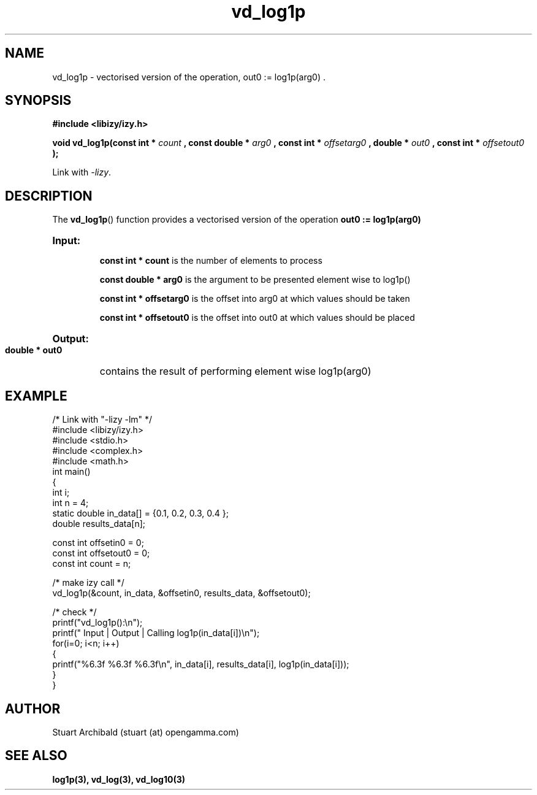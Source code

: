 .TH vd_log1p 3  "20 Mar 2013" "version 0.1"
.SH NAME
vd_log1p - vectorised version of the operation, out0 := log1p(arg0) .
.SH SYNOPSIS
.B #include <libizy/izy.h>
.sp
.BI "void vd_log1p(const int * "count
.BI ", const double * "arg0
.BI ", const int * "offsetarg0
.BI ", double * "out0
.BI ", const int * "offsetout0
.B ");"


Link with \fI\-lizy\fP.
.SH DESCRIPTION
The 
.BR vd_log1p ()
function provides a vectorised version of the operation 
.B out0 := log1p(arg0)

.HP
.B Input:

.B "const int * count"
is the number of elements to process

.B "const double * arg0"
is the argument to be presented element wise to log1p()

.B "const int * offsetarg0"
is the offset into arg0 at which values should be taken

.B "const int * offsetout0"
is the offset into out0 at which values should be placed

.HP
.BR Output:

.B "double * out0"
contains the result of performing element wise log1p(arg0)

.PP
.SH EXAMPLE
.nf
/* Link with "\-lizy \-lm" */
#include <libizy/izy.h>
#include <stdio.h>
#include <complex.h>
#include <math.h>
int main()
{
  int i;
  int n = 4;
  static double in_data[] = {0.1, 0.2, 0.3, 0.4 };
  double results_data[n];

  const int offsetin0 = 0;
  const int offsetout0 = 0;
  const int count = n;

  /* make izy call */
  vd_log1p(&count, in_data, &offsetin0, results_data, &offsetout0);

  /* check */
  printf("vd_log1p():\\n");
  printf(" Input  | Output | Calling log1p(in_data[i])\\n");
  for(i=0; i<n; i++)
    {
      printf("%6.3f   %6.3f   %6.3f\\n", in_data[i], results_data[i], log1p(in_data[i]));
    }
}
.fi
.SH AUTHOR
Stuart Archibald (stuart (at) opengamma.com)
.SH "SEE ALSO"
.B log1p(3), vd_log(3), vd_log10(3)
